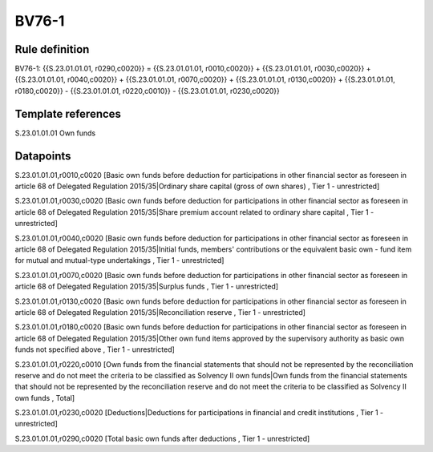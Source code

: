 ======
BV76-1
======

Rule definition
---------------

BV76-1: {{S.23.01.01.01, r0290,c0020}} = {{S.23.01.01.01, r0010,c0020}} + {{S.23.01.01.01, r0030,c0020}} + {{S.23.01.01.01, r0040,c0020}} + {{S.23.01.01.01, r0070,c0020}} + {{S.23.01.01.01, r0130,c0020}} + {{S.23.01.01.01, r0180,c0020}} - {{S.23.01.01.01, r0220,c0010}} - {{S.23.01.01.01, r0230,c0020}}


Template references
-------------------

S.23.01.01.01 Own funds


Datapoints
----------

S.23.01.01.01,r0010,c0020 [Basic own funds before deduction for participations in other financial sector as foreseen in article 68 of Delegated Regulation 2015/35|Ordinary share capital (gross of own shares) , Tier 1 - unrestricted]

S.23.01.01.01,r0030,c0020 [Basic own funds before deduction for participations in other financial sector as foreseen in article 68 of Delegated Regulation 2015/35|Share premium account related to ordinary share capital , Tier 1 - unrestricted]

S.23.01.01.01,r0040,c0020 [Basic own funds before deduction for participations in other financial sector as foreseen in article 68 of Delegated Regulation 2015/35|Initial funds, members' contributions or the equivalent basic own - fund item for mutual and mutual-type undertakings , Tier 1 - unrestricted]

S.23.01.01.01,r0070,c0020 [Basic own funds before deduction for participations in other financial sector as foreseen in article 68 of Delegated Regulation 2015/35|Surplus funds , Tier 1 - unrestricted]

S.23.01.01.01,r0130,c0020 [Basic own funds before deduction for participations in other financial sector as foreseen in article 68 of Delegated Regulation 2015/35|Reconciliation reserve , Tier 1 - unrestricted]

S.23.01.01.01,r0180,c0020 [Basic own funds before deduction for participations in other financial sector as foreseen in article 68 of Delegated Regulation 2015/35|Other own fund items approved by the supervisory authority as basic own funds not specified above , Tier 1 - unrestricted]

S.23.01.01.01,r0220,c0010 [Own funds from the financial statements that should not be represented by the reconciliation reserve and do not meet the criteria to be classified as Solvency II own funds|Own funds from the financial statements that should not be represented by the reconciliation reserve and do not meet the criteria to be classified as Solvency II own funds , Total]

S.23.01.01.01,r0230,c0020 [Deductions|Deductions for participations in financial and credit institutions , Tier 1 - unrestricted]

S.23.01.01.01,r0290,c0020 [Total basic own funds after deductions , Tier 1 - unrestricted]



